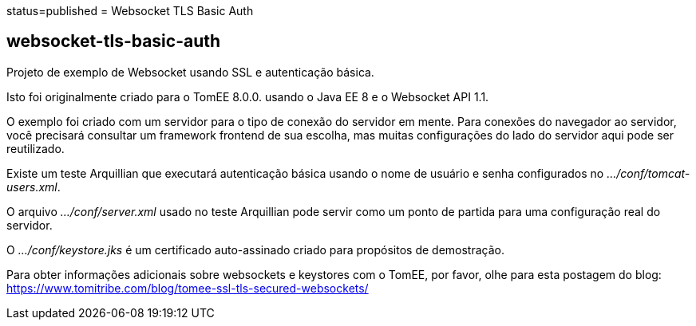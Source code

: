 :index-group: Unrevised :jbake-type: page :jbake-status:
status=published = Websocket TLS Basic Auth

== websocket-tls-basic-auth

Projeto de exemplo de Websocket usando SSL e autenticação básica.

Isto foi originalmente criado para o TomEE 8.0.0. usando o Java EE 8 e o Websocket
API 1.1.

O exemplo foi criado com um servidor para o tipo de conexão do servidor em mente. 
Para conexões do navegador ao servidor, você precisará consultar um
framework frontend de sua escolha, mas muitas configurações do lado do servidor aqui
pode ser reutilizado.

Existe um teste Arquillian que executará autenticação básica usando
o nome de usuário e senha configurados no _…/conf/tomcat-users.xml_.

O arquivo _…/conf/server.xml_ usado no teste Arquillian pode servir como um
ponto de partida para uma configuração real do servidor.

O _…/conf/keystore.jks_ é um certificado auto-assinado criado para propósitos de demostração.

Para obter informações adicionais sobre websockets e keystores com o TomEE,
por favor, olhe para esta postagem do blog:
https://www.tomitribe.com/blog/tomee-ssl-tls-secured-websockets/
